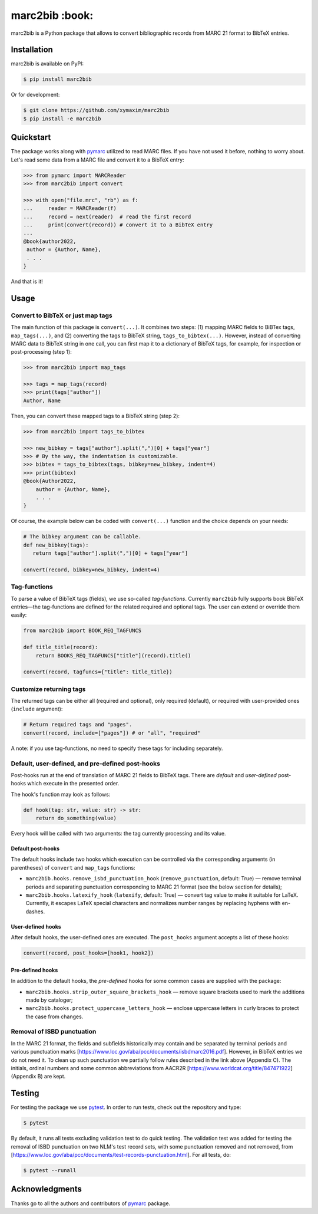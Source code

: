 marc2bib :book:
***************

.. image:: https://img.shields.io/pypi/v/marc2bib.svg
	:target: https://pypi.python.org/pypi/marc2bib

marc2bib is a Python package that allows to convert bibliographic
records from MARC 21 format to BibTeX entries.

Installation
============

marc2bib is available on PyPI:

.. code:: sh

	$ pip install marc2bib

Or for development:

.. code:: sh

	$ git clone https://github.com/xymaxim/marc2bib
	$ pip install -e marc2bib

Quickstart
==========

The package works along with `pymarc
<https://gitlab.com/pymarc/pymarc>`_ utilized to read MARC files. If
you have not used it before, nothing to worry about. Let's read some
data from a MARC file and convert it to a BibTeX entry:

.. code:: python

          >>> from pymarc import MARCReader
          >>> from marc2bib import convert

          >>> with open("file.mrc", "rb") as f:
          ...     reader = MARCReader(f)
          ...     record = next(reader)  # read the first record
          ...     print(convert(record)) # convert it to a BibTeX entry
          ...
          @book{author2022,
           author = {Author, Name},
           . . .
          }

And that is it!
	  
Usage
=====

Convert to BibTeX or just map tags
----------------------------------

The main function of this package is ``convert(...)``. It combines two
steps: (1) mapping MARC fields to BiBTex tags, ``map_tags(...)``,
and (2) converting the tags to BibTeX string,
``tags_to_bibtex(...)``. However, instead of converting MARC data to
BibTeX string in one call, you can first map it to a dictionary of
BibTeX tags, for example, for inspection or post-processing (step 1):

.. code:: python

	  >>> from marc2bib import map_tags

	  >>> tags = map_tags(record)
	  >>> print(tags["author"])
	  Author, Name

Then, you can convert these mapped tags to a BibTeX string (step 2): 

.. code:: python

	  >>> from marc2bib import tags_to_bibtex

	  >>> new_bibkey = tags["author"].split(",")[0] + tags["year"]
	  >>> # By the way, the indentation is customizable.
	  >>> bibtex = tags_to_bibtex(tags, bibkey=new_bibkey, indent=4)
	  >>> print(bibtex)
	  @book{Author2022,
              author = {Author, Name},
              . . .
          }

Of course, the example below can be coded with ``convert(...)``
function and the choice depends on your needs:

.. code:: python

	  # The bibkey argument can be callable.
	  def new_bibkey(tags):
	     return tags["author"].split(",")[0] + tags["year"]
	     
	  convert(record, bibkey=new_bibkey, indent=4)

Tag-functions
-------------

To parse a value of BibTeX tags (fields), we use so-called
*tag-functions*. Currently ``marc2bib`` fully supports book BibTeX
entries—the tag-functions are defined for the related required and
optional tags. The user can extend or override them easily:

.. code:: python

	  from marc2bib import BOOK_REQ_TAGFUNCS

	  def title_title(record):
	      return BOOKS_REQ_TAGFUNCS["title"](record).title()
	      
	  convert(record, tagfuncs={"title": title_title}) 

Customize returning tags
------------------------

The returned tags can be either all (required and optional), only
required (default), or required with user-provided ones (``include``
argument):

.. code:: python

	  # Return required tags and "pages".
	  convert(record, include=["pages"]) # or "all", "required" 

A note: if you use tag-functions, no need to specify these tags for
including separately.

Default, user-defined, and pre-defined post-hooks
-------------------------------------------------

Post-hooks run at the end of translation of MARC 21 fields to BibTeX
tags. There are *default* and *user-defined* post-hooks which execute in
the presented order.

The hook's function may look as follows:

.. code:: python
	  
	  def hook(tag: str, value: str) -> str:
	      return do_something(value)
	      
Every hook will be called with two arguments: the tag currently
processing and its value.

Default post-hooks
^^^^^^^^^^^^^^^^^^

The default hooks include two hooks which execution can be controlled
via the corresponding arguments (in parentheses) of ``convert`` and
``map_tags`` functions:

* ``marc2bib.hooks.remove_isbd_punctuation_hook``
  (``remove_punctuation``, default: True) — remove terminal periods
  and separating punctuation corresponding to MARC 21 format (see the
  below section for details);
  
* ``marc2bib.hooks.latexify_hook`` (``latexify``, default: True) —
  convert tag value to make it suitable for LaTeX. Currently, it
  escapes LaTeX special characters and normalizes number ranges by
  replacing hyphens with en-dashes.

User-defined hooks
^^^^^^^^^^^^^^^^^^

After default hooks, the user-defined ones are executed. The
``post_hooks`` argument accepts a list of these hooks:

.. code:: python
	  
	  convert(record, post_hooks=[hook1, hook2])

Pre-defined hooks
^^^^^^^^^^^^^^^^^

In addition to the default hooks, the *pre-defined* hooks for some
common cases are supplied with the package:

* ``marc2bib.hooks.strip_outer_square_brackets_hook`` — remove square
  brackets used to mark the additions made by cataloger;
  
* ``marc2bib.hooks.protect_uppercase_letters_hook`` — enclose
  uppercase letters in curly braces to protect the case from changes.


Removal of ISBD punctuation
---------------------------

In the MARC 21 format, the fields and subfields historically may
contain and be separated by terminal periods and various punctuation
marks
[https://www.loc.gov/aba/pcc/documents/isbdmarc2016.pdf]. However, in
BibTeX entries we do not need it. To clean up such punctuation we
partially follow rules described in the link above (Appendix C). The
initials, ordinal numbers and some common abbreviations from AACR2R
[https://www.worldcat.org/title/847471922] (Appendix B) are kept.

Testing
=======

For testing the package we use `pytest
<http://pytest.org/latest/>`_. In order to run tests, check out
the repository and type:

.. code::

	$ pytest

By default, it runs all tests excluding validation test to do quick
testing. The validation test was added for testing the removal of ISBD
punctuation on two NLM's test record sets, with some punctuation
removed and not removed, from
[https://www.loc.gov/aba/pcc/documents/test-records-punctuation.html]. For
all tests, do:

.. code::

	$ pytest --runall


Acknowledgments
===============

Thanks go to all the authors and contributors of `pymarc
<https://gitlab.com/pymarc/pymarc>`_ package.
